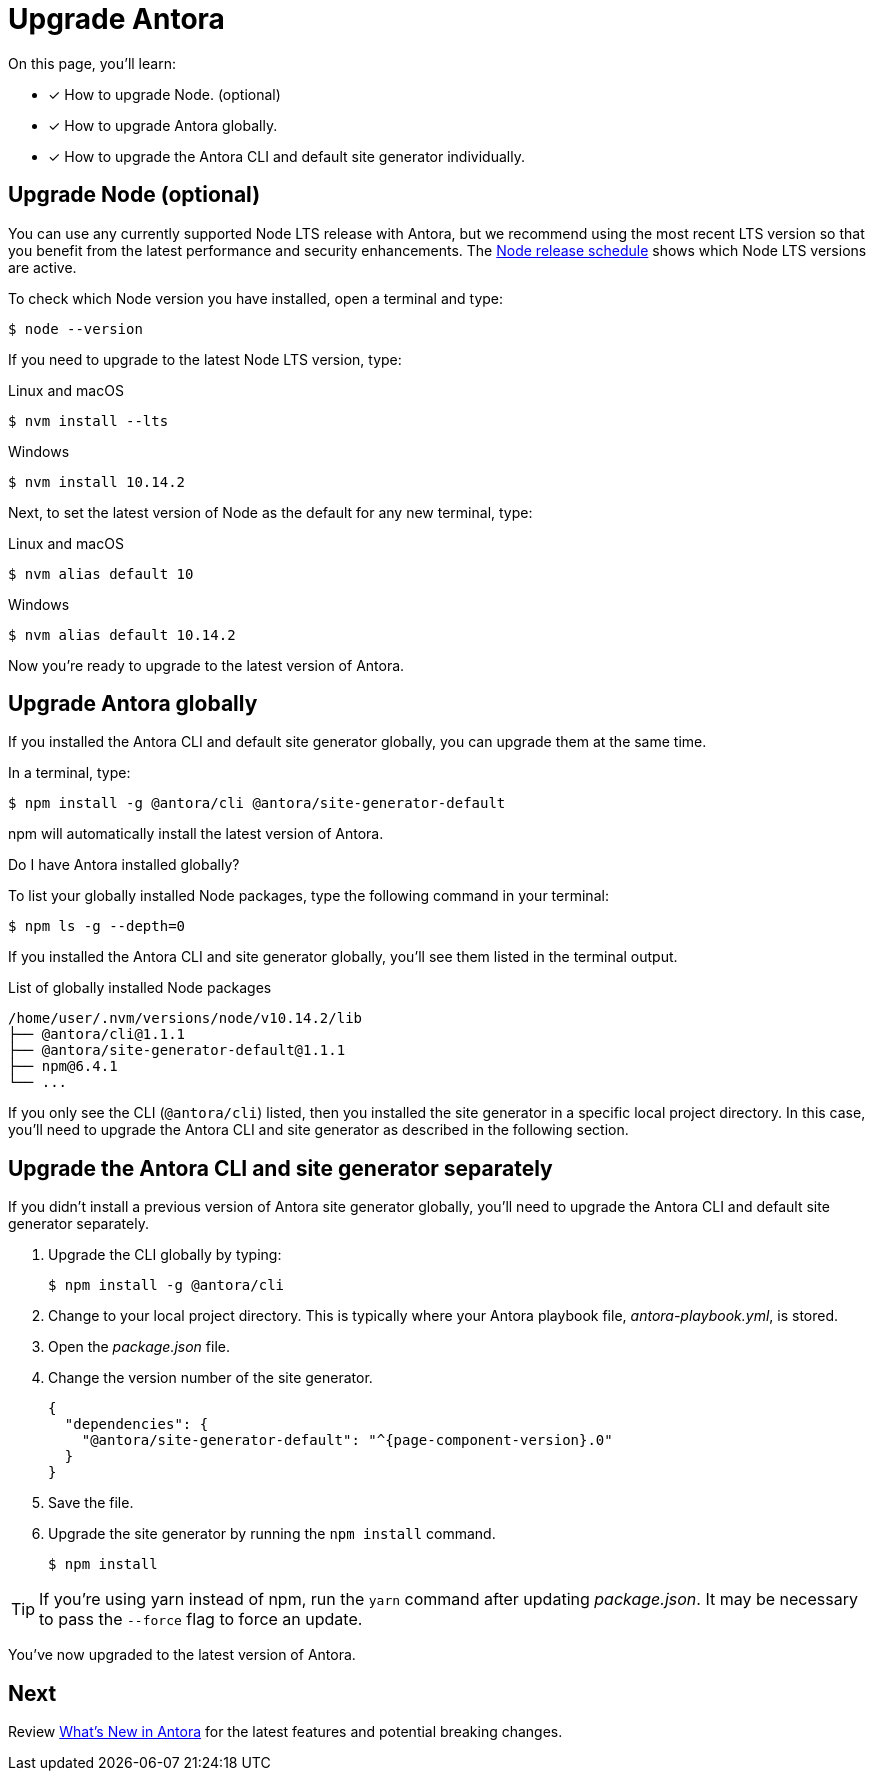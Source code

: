 = Upgrade Antora
:version-node: 10
:version-node-patch: {version-node}.14.2
:version-npm: 6.4.1

On this page, you'll learn:

* [x] How to upgrade Node. (optional)
* [x] How to upgrade Antora globally.
* [x] How to upgrade the Antora CLI and default site generator individually.

== Upgrade Node (optional)

You can use any currently supported Node LTS release with Antora, but we recommend using the most recent LTS version so that you benefit from the latest performance and security enhancements.
The https://nodejs.org/en/about/releases/[Node release schedule^] shows which Node LTS versions are active.

To check which Node version you have installed, open a terminal and type:

 $ node --version

If you need to upgrade to the latest Node LTS version, type:

.Linux and macOS
 $ nvm install --lts

.Windows
[subs=attributes+]
 $ nvm install {version-node-patch}

Next, to set the latest version of Node as the default for any new terminal, type:

.Linux and macOS
[subs=attributes+]
 $ nvm alias default {version-node}

.Windows
[subs=attributes+]
 $ nvm alias default {version-node-patch}

Now you're ready to upgrade to the latest version of Antora.

== Upgrade Antora globally

If you installed the Antora CLI and default site generator globally, you can upgrade them at the same time.

In a terminal, type:

 $ npm install -g @antora/cli @antora/site-generator-default

npm will automatically install the latest version of Antora.

.Do I have Antora installed globally?
****
To list your globally installed Node packages, type the following command in your terminal:

 $ npm ls -g --depth=0

If you installed the Antora CLI and site generator globally, you'll see them listed in the terminal output.

.List of globally installed Node packages
[subs=attributes+]
....
/home/user/.nvm/versions/node/v{version-node-patch}/lib
├── @antora/cli@1.1.1
├── @antora/site-generator-default@1.1.1
├── npm@{version-npm}
└── ...
....

If you only see the CLI (`@antora/cli`) listed, then you installed the site generator in a specific local project directory.
In this case, you'll need to upgrade the Antora CLI and site generator as described in the following section.
****

== Upgrade the Antora CLI and site generator separately

If you didn't install a previous version of Antora site generator globally, you'll need to upgrade the Antora CLI and default site generator separately.

. Upgrade the CLI globally by typing:

 $ npm install -g @antora/cli

. Change to your local project directory.
This is typically where your Antora playbook file, [.path]_antora-playbook.yml_, is stored.

. Open the [.path]_package.json_ file.

. Change the version number of the site generator.
+
[source,json,subs=attributes+]
----
{
  "dependencies": {
    "@antora/site-generator-default": "^{page-component-version}.0"
  }
}
----

. Save the file.

. Upgrade the site generator by running the `npm install` command.

 $ npm install

TIP: If you're using yarn instead of npm, run the `yarn` command after updating  [.path]_package.json_.
It may be necessary to pass the `--force` flag to force an update.

You've now upgraded to the latest version of Antora.

== Next

Review xref:ROOT:whats-new.adoc[What's New in Antora] for the latest features and potential breaking changes.
